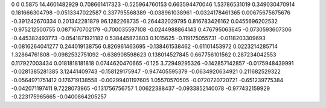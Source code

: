 0	0
0.5875	14.4601482929
0.708661417323	-0.525964760153
0.663594470046	1.53786531019
0.349030470914	0.181666304798
-0.0513347022587	0.337795568389
-0.038961038961	-0.0324178461365
0.00675675675676	-0.391242670334
0.201342281879	96.1282268735
-0.264432029795	0.816783426162
0.0455696202532	-0.975212500755
0.0871670702179	-0.700035597108
-0.0244988864143	0.476795063645
-0.0730593607306	-0.445382493773
-0.0541871921182	0.538445873803
0.1015625	-0.119175055731
-0.0118203309693	-0.0816264041277
0.244019138756	0.826961463695
-0.138461538462	-0.61101453972
0.0223214285714	1.32864761808
-0.0982532751092	-0.638908598623
0.138014527845	0.667756101562
0.287234042553	0.117927003434
0.0181818181818	0.0744620470665
-0.125	3.72949295326
-0.142857142857	-0.0175948439991
-0.0281385281385	3.12441409743
-0.158129175947	-0.947405595379
-0.0634920634921	0.211682529322
-0.0564971751412	0.176719138558
-0.00299401197605	1.05570570505
-0.0720720720721	-0.651239775384
-0.042071197411	9.7228073965
-0.131756756757	1.00622388437
-0.0933852140078	-0.977432159929
-0.223175965665	-0.0400864205257

